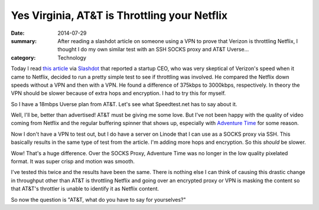 =============================================
Yes Virginia, AT&T is Throttling your Netflix
=============================================

:date: 2014-07-29
:summary: After reading a slashdot article on someone using a VPN to prove that Verizon is throttling Netflix, I thought I do my own similar test with an SSH SOCKS proxy and AT&T Uverse...
:category: Technology


Today I read `this article <http://hothardware.com/News/Enraged-Verizon-FiOS-Customer-Posts-Video-Seemingly-Proving-ISP-Throttles-Netflix/>`_ via `Slashdot <http://yro.slashdot.org/story/14/07/26/0324226/enraged-verizon-fios-customer-seemingly-demonstrates-netflix-throttling>`_ that reported a startup CEO, who was very skeptical of Verizon's speed when it came to Netflix, decided to run a pretty simple test to see if throttling was involved. He compared the Netflix down speeds without a VPN and then with a VPN. He found a difference of 375kbps to 3000kbps, respectively. In theory the VPN should be slower because of extra hops and encryption. I had to try this for myself.

So I have a 18mbps Uverse plan from AT&T. Let's see what Speedtest.net has to say about it.

.. image:: {filename}/images/speedtest.png

Well, I'll be, better than advertised! AT&T must be giving me some love. But I've not been happy with the quality of video coming from Netflix and the regular buffering spinner that shows up, especially with `Adventure Time <http://www.netflix.com/WiMovie/70241425>`_ for some reason.

Now I don't have a VPN to test out, but I do have a server on Linode that I can use as a SOCKS proxy via SSH. This basically results in the same type of test from the article. I'm adding more hops and encryption. So this *should* be slower.

.. image:: {filename}/images/bandwidth.png

Wow! That's a huge difference. Over the SOCKS Proxy, Adventure Time was no longer in the low quality pixelated format. It was super crisp and motion was smooth.

I've tested this twice and the results have been the same. There is nothing else I can think of causing this drastic change in throughput other than AT&T is throttling Netflix and going over an encrypted proxy or VPN is masking the content so that AT&T's throttler is unable to identify it as Netflix content.

So now the question is "AT&T, what do you have to say for yourselves?"

